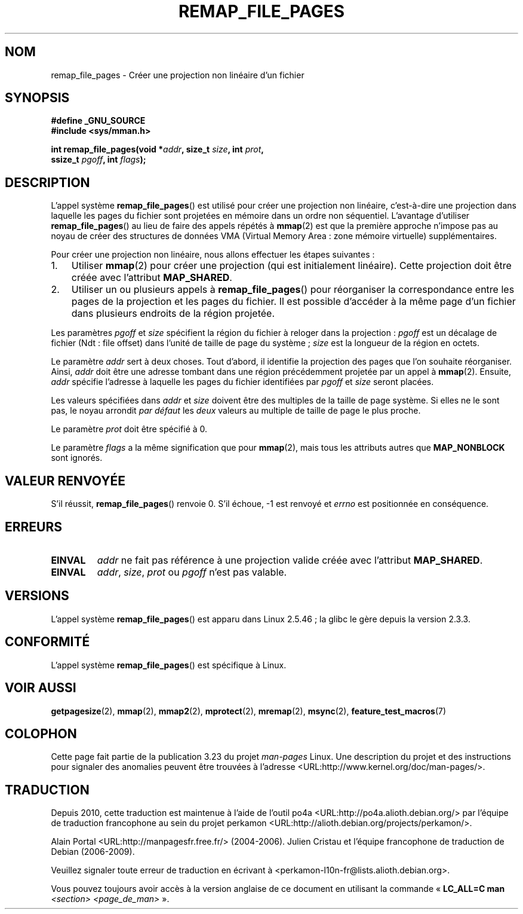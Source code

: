 .\" Copyright (C) 2003, Michael Kerrisk (mtk.manpages@gmail.com)
.\"
.\" Permission is granted to make and distribute verbatim copies of this
.\" manual provided the copyright notice and this permission notice are
.\" preserved on all copies.
.\"
.\" Permission is granted to copy and distribute modified versions of this
.\" manual under the conditions for verbatim copying, provided that the
.\" entire resulting derived work is distributed under the terms of a
.\" permission notice identical to this one.
.\"
.\" Since the Linux kernel and libraries are constantly changing, this
.\" manual page may be incorrect or out-of-date.  The author(s) assume no
.\" responsibility for errors or omissions, or for damages resulting from
.\" the use of the information contained herein.  The author(s) may not
.\" have taken the same level of care in the production of this manual,
.\" which is licensed free of charge, as they might when working
.\" professionally.
.\"
.\" Formatted or processed versions of this manual, if unaccompanied by
.\" the source, must acknowledge the copyright and authors of this work.
.\"
.\" 2003-12-10 Initial creation, Michael Kerrisk <mtk.manpages@gmail.com>
.\" 2004-10-28 aeb, corrected prototype, prot must be 0
.\"
.\"*******************************************************************
.\"
.\" This file was generated with po4a. Translate the source file.
.\"
.\"*******************************************************************
.TH REMAP_FILE_PAGES 2 "22 avril 2008" Linux "Manuel du programmeur Linux"
.SH NOM
remap_file_pages \- Créer une projection non linéaire d'un fichier
.SH SYNOPSIS
.nf
\fB#define _GNU_SOURCE\fP
\fB#include <sys/mman.h>\fP
.sp
\fBint remap_file_pages(void *\fP\fIaddr\fP\fB, size_t \fP\fIsize\fP\fB, int \fP\fIprot\fP\fB,\fP
\fB                     ssize_t \fP\fIpgoff\fP\fB, int \fP\fIflags\fP\fB);\fP
.fi
.SH DESCRIPTION
L'appel système \fBremap_file_pages\fP() est utilisé pour créer une projection
non linéaire, c'est\-à\-dire une projection dans laquelle les pages du fichier
sont projetées en mémoire dans un ordre non séquentiel. L'avantage
d'utiliser \fBremap_file_pages\fP() au lieu de faire des appels répétés à
\fBmmap\fP(2) est que la première approche n'impose pas au noyau de créer des
structures de données VMA (Virtual Memory Area\ : zone mémoire virtuelle)
supplémentaires.

Pour créer une projection non linéaire, nous allons effectuer les étapes
suivantes\ :
.TP  3
1.
Utiliser \fBmmap\fP(2) pour créer une projection (qui est initialement
linéaire). Cette projection doit être créée avec l'attribut \fBMAP_SHARED\fP.
.TP 
2.
Utiliser un ou plusieurs appels à \fBremap_file_pages\fP() pour réorganiser la
correspondance entre les pages de la projection et les pages du fichier. Il
est possible d'accéder à la même page d'un fichier dans plusieurs endroits
de la région projetée.
.LP
Les paramètres \fIpgoff\fP et \fIsize\fP spécifient la région du fichier à reloger
dans la projection\ : \fIpgoff\fP est un décalage de fichier (Ndt\ : file
offset) dans l'unité de taille de page du système\ ; \fIsize\fP est la longueur
de la région en octets.

Le paramètre \fIaddr\fP sert à deux choses. Tout d'abord, il identifie la
projection des pages que l'on souhaite réorganiser. Ainsi, \fIaddr\fP doit être
une adresse tombant dans une région précédemment projetée par un appel à
\fBmmap\fP(2). Ensuite, \fIaddr\fP spécifie l'adresse à laquelle les pages du
fichier identifiées par \fIpgoff\fP et \fIsize\fP seront placées.

.\" This rounding is weird, and not consistent with the treatment of
.\" the analogous arguments for munmap()/mprotect() and for mlock().
.\" MTK, 14 Sep 2005
Les valeurs spécifiées dans \fIaddr\fP et \fIsize\fP doivent être des multiples de
la taille de page système. Si elles ne le sont pas, le noyau arrondit \fIpar
défaut\fP les \fIdeux\fP valeurs au multiple de taille de page le plus proche.

Le paramètre \fIprot\fP doit être spécifié à 0.

Le paramètre \fIflags\fP a la même signification que pour \fBmmap\fP(2), mais tous
les attributs autres que \fBMAP_NONBLOCK\fP sont ignorés.
.SH "VALEUR RENVOYÉE"
S'il réussit, \fBremap_file_pages\fP() renvoie 0. S'il échoue, \-1 est renvoyé
et \fIerrno\fP est positionnée en conséquence.
.SH ERREURS
.TP 
\fBEINVAL\fP
\fIaddr\fP ne fait pas référence à une projection valide créée avec l'attribut
\fBMAP_SHARED\fP.
.TP 
\fBEINVAL\fP
.\" And possibly others from vma->vm_ops->populate()
\fIaddr\fP, \fIsize\fP, \fIprot\fP ou \fIpgoff\fP n'est pas valable.
.SH VERSIONS
L'appel système \fBremap_file_pages\fP() est apparu dans Linux 2.5.46\ ; la
glibc le gère depuis la version 2.3.3.
.SH CONFORMITÉ
L'appel système \fBremap_file_pages\fP() est spécifique à Linux.
.SH "VOIR AUSSI"
\fBgetpagesize\fP(2), \fBmmap\fP(2), \fBmmap2\fP(2), \fBmprotect\fP(2), \fBmremap\fP(2),
\fBmsync\fP(2), \fBfeature_test_macros\fP(7)
.SH COLOPHON
Cette page fait partie de la publication 3.23 du projet \fIman\-pages\fP
Linux. Une description du projet et des instructions pour signaler des
anomalies peuvent être trouvées à l'adresse
<URL:http://www.kernel.org/doc/man\-pages/>.
.SH TRADUCTION
Depuis 2010, cette traduction est maintenue à l'aide de l'outil
po4a <URL:http://po4a.alioth.debian.org/> par l'équipe de
traduction francophone au sein du projet perkamon
<URL:http://alioth.debian.org/projects/perkamon/>.
.PP
Alain Portal <URL:http://manpagesfr.free.fr/>\ (2004-2006).
Julien Cristau et l'équipe francophone de traduction de Debian\ (2006-2009).
.PP
Veuillez signaler toute erreur de traduction en écrivant à
<perkamon\-l10n\-fr@lists.alioth.debian.org>.
.PP
Vous pouvez toujours avoir accès à la version anglaise de ce document en
utilisant la commande
«\ \fBLC_ALL=C\ man\fR \fI<section>\fR\ \fI<page_de_man>\fR\ ».
